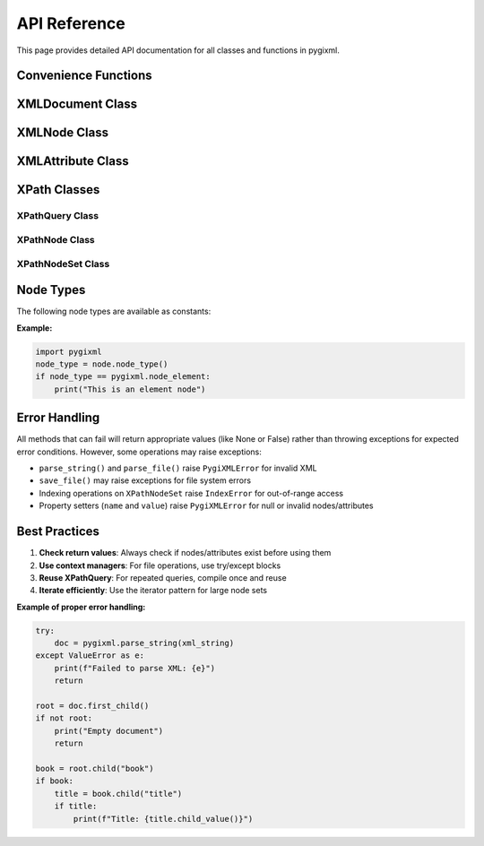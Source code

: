API Reference
=============

This page provides detailed API documentation for all classes and functions in pygixml.

Convenience Functions
---------------------

.. py:function:: parse_string(xml_string)

   Parse XML from string and return XMLDocument.

   :param str xml_string: XML content as string
   :return: Parsed XML document
   :rtype: XMLDocument
   :raises PygiXMLError: If parsing fails

   **Example:**

   .. code-block:: python

      import pygixml
      doc = pygixml.parse_string('<root>content</root>')
      print(doc.first_child().name)  # 'root'

.. py:function:: parse_file(file_path)

   Parse XML from file and return XMLDocument.

   :param str file_path: Path to XML file
   :return: Parsed XML document
   :rtype: XMLDocument
   :raises PygiXMLError: If parsing fails

   **Example:**

   .. code-block:: python

      import pygixml
      doc = pygixml.parse_file('data.xml')
      print(doc.first_child().name)  # 'root'

XMLDocument Class
-----------------

.. py:class:: XMLDocument()

   XML document wrapper providing document-level operations.

   This class represents an XML document and provides methods for loading,
   saving, and manipulating the document structure.

   **Methods:**

   .. py:method:: load_string(content)

      Load XML from string.

      :param str content: XML content as string
      :return: True if parsing succeeded, False otherwise
      :rtype: bool

      **Example:**

      .. code-block:: python

         doc = pygixml.XMLDocument()
         success = doc.load_string('<root>content</root>')
         print(success)  # True

   .. py:method:: load_file(path)

      Load XML from file.

      :param str path: Path to XML file
      :return: True if loading succeeded, False otherwise
      :rtype: bool

      **Example:**

      .. code-block:: python

         doc = pygixml.XMLDocument()
         success = doc.load_file('data.xml')
         print(success)  # True

   .. py:method:: save_file(path, indent="  ")

      Save XML to file.

      :param str path: Path where to save the file
      :param str indent: Indentation string (default: two spaces)

      **Example:**

      .. code-block:: python

         doc = pygixml.parse_string('<root>content</root>')
         doc.save_file('output.xml', indent='    ')

   .. py:method:: reset()

      Reset the document to empty state.

      Clears all content and resets the document to its initial state.

      **Example:**

      .. code-block:: python

         doc = pygixml.parse_string('<root>content</root>')
         doc.reset()  # Document is now empty

   .. py:method:: append_child(name)

      Append a child node to the document.

      :param str name: Name of the new element
      :return: The newly created node
      :rtype: XMLNode

      **Example:**

      .. code-block:: python

         doc = pygixml.XMLDocument()
         root = doc.append_child('root')
         item = root.append_child('item')

   .. py:method:: first_child()

      Get first child node of the document.

      :return: First child node or None if no children
      :rtype: XMLNode or None

      **Example:**

      .. code-block:: python

         doc = pygixml.parse_string('<root><child/></root>')
         first = doc.first_child()
         print(first.name)  # 'root'

   .. py:method:: child(name)

      Get child node by name.

      :param str name: Name of the child element to find
      :return: Child node with specified name or None if not found
      :rtype: XMLNode or None

      **Example:**

      .. code-block:: python

         doc = pygixml.parse_string('<root><item>value</item></root>')
         item = doc.child('item')
         print(item.text())  # 'value'

   .. py:method:: to_string(indent="  ")

      Serialize the document to XML string with custom indentation.

      :param str|int indent: Indentation string or number of spaces (default: two spaces)
      :return: XML content as string
      :rtype: str

      **Example:**

      .. code-block:: python

         doc = pygixml.parse_string('<root><item>value</item></root>')
         # Default indentation (2 spaces)
         xml_string = doc.to_string()
         # Custom string indentation
         xml_string = doc.to_string('    ')
         # Number of spaces
         xml_string = doc.to_string(4)

   .. py:method:: __iter__()

      Iterate over all nodes in the document.

      :return: Iterator of XMLNode objects in depth-first order
      :rtype: iterator

      **Example:**

      .. code-block:: python

         doc = pygixml.parse_string('<root><a><b/></a></root>')
         for node in doc:
             print(node.name)
         # Output: root, a, b

   **Example:**

   .. code-block:: python

      doc = pygixml.XMLDocument()
      root = doc.append_child("root")
      doc.save_file("output.xml")

XMLNode Class
-------------

.. py:class:: XMLNode()

   XML node wrapper providing node-level operations.

   This class represents an XML node and provides methods for accessing
   and manipulating node properties, children, attributes, and text content.

   **Properties:**

   .. py:attribute:: name

      Get node name.

      :return: Node name or None if no name
      :rtype: str or None

      **Example:**

      .. code-block:: python

         node = doc.first_child()
         print(node.name)  # 'root'

   .. py:attribute:: value

      Get node value.

      :return: Node value or None if no value
      :rtype: str or None

      **Example:**

      .. code-block:: python

         text_node = node.first_child()
         print(text_node.value)  # 'text content'

   .. py:attribute:: next_sibling

      Get next sibling node.

      :return: Next sibling XMLNode or None if no more siblings
      :rtype: XMLNode or None

   .. py:attribute:: previous_sibling

      Get previous sibling node.

      :return: Previous sibling XMLNode or None if no previous sibling
      :rtype: XMLNode or None

   .. py:attribute:: next_element_sibling

      Get next sibling that is an element node.

      :return: Next element sibling or None if no more element siblings
      :rtype: XMLNode or None

   .. py:attribute:: previous_element_sibling

      Get previous sibling that is an element node.

      :return: Previous element sibling or None if no previous element sibling
      :rtype: XMLNode or None

   .. py:attribute:: parent

      Get parent node.

      :return: Parent XMLNode or None if no parent
      :rtype: XMLNode or None

   .. py:attribute:: xpath

      Get the absolute XPath of this node.

      :return: XPath string (e.g., '/root/item[1]/name[1]')
      :rtype: str

      **Example:**

      .. code-block:: python

         node = doc.select_node('//item')
         print(node.xpath)  # '/root/item[1]'

   .. py:attribute:: xml

      Get XML representation with default indent (two spaces).

      :return: XML content as string
      :rtype: str

   .. py:attribute:: mem_id

      Get memory identifier for this node.

      :return: Memory address as integer
      :rtype: int

   **Methods:**

   .. py:method:: set_name(name)

      Set node name.

      :param str name: New name for the node
      :return: True if successful, False if node is null or invalid
      :rtype: bool

      **Example:**

      .. code-block:: python

         success = node.set_name('new_name')
         print(success)  # True

   .. py:method:: set_value(value)

      Set node value.

      :param str value: New value for the node
      :return: True if successful, False if node is null or invalid
      :rtype: bool

      **Example:**

      .. code-block:: python

         success = node.set_value('new value')
         print(success)  # True

   .. py:method:: first_child()

      Get first child node.

      :return: First child node or None if no children
      :rtype: XMLNode or None

      **Example:**

      .. code-block:: python

         root = doc.first_child()
         first_child = root.first_child()
         print(first_child.name)  # 'child'

   .. py:method:: child(name)

      Get child node by name.

      :param str name: Name of the child element to find
      :return: Child node with specified name or None if not found
      :rtype: XMLNode or None

      **Example:**

      .. code-block:: python

         root = doc.first_child()
         item = root.child('item')
         print(item.text())  # 'value'

   .. py:method:: append_child(name)

      Append a child node.

      :param str name: Name of the new child element
      :return: The newly created child node
      :rtype: XMLNode

      **Example:**

      .. code-block:: python

         root = doc.first_child()
         new_child = root.append_child('new_element')

   .. py:method:: child_value(name=None)

      Get child value.

      :param str name: Optional name of specific child element. 
                       If None, returns direct text content.
      :return: Text content or None if no content
      :rtype: str or None

      **Example:**

      .. code-block:: python

         # Get direct text content
         text = node.child_value()
         # Get text from specific child
         title = node.child_value('title')

   .. py:method:: first_attribute()

      Get first attribute.

      :return: First XMLAttribute or None if no attributes
      :rtype: XMLAttribute or None

   .. py:method:: attribute(name)

      Get attribute by name.

      :param str name: Attribute name
      :return: XMLAttribute or None if not found
      :rtype: XMLAttribute or None

   .. py:method:: select_nodes(query)

      Select nodes using XPath query.

      :param str query: XPath query string
      :return: XPathNodeSet containing matching nodes
      :rtype: XPathNodeSet

   .. py:method:: select_node(query)

      Select single node using XPath query.

      :param str query: XPath query string
      :return: XPathNode or None if not found
      :rtype: XPathNode or None

   .. py:method:: is_null()

      Check if this node is null.

      :return: True if node is null
      :rtype: bool

   .. py:method:: to_string(indent="  ")

      Serialize this node to XML string with custom indentation.

      :param str|int indent: Indentation string or number of spaces (default: two spaces)
      :return: XML content as string
      :rtype: str

      **Example:**

      .. code-block:: python

         node = doc.first_child()
         # Default indentation (2 spaces)
         xml_string = node.to_string()
         # Custom string indentation
         xml_string = node.to_string('    ')
         # Number of spaces
         xml_string = node.to_string(4)

   .. py:method:: text(recursive=True, join="\n")

      Get the text content of this node.

      :param bool recursive: If True, get text from all descendants (default: True)
      :param str join: String to join multiple text nodes (default: newline)
      :return: Text content as string
      :rtype: str

      **Example:**

      .. code-block:: python

         # Get direct text content only
         text = node.text(recursive=False)
         # Get all text content with custom separator
         text = node.text(join=' ')

   .. py:method:: find_mem_id(mem_id)

      Find node by memory identifier.

      :param int mem_id: Memory identifier
      :return: XMLNode with matching memory identifier or None if not found
      :rtype: XMLNode or None

   .. py:method:: __iter__()

      Iterate over all descendant nodes in DFS preorder.

      :return: Iterator of XMLNode objects
      :rtype: iterator

      **Example:**

      .. code-block:: python

         for descendant in node:
             print(descendant.name)

   .. py:method:: __bool__()

      Check if node is not null.

      :return: True if node is not null
      :rtype: bool

   .. py:method:: __eq__(other)

      Compare two nodes for equality.

      :param XMLNode other: Other node to compare
      :return: True if nodes are equal
      :rtype: bool

   **Example:**

   .. code-block:: python

      import pygixml
      doc = pygixml.parse_string('<root><item>value</item></root>')
      root = doc.first_child()
      item = root.child('item')
      print(item.text())  # 'value'

XMLAttribute Class
------------------

.. py:class:: XMLAttribute()

   XML attribute wrapper providing attribute operations.

   This class represents an XML attribute and provides methods for accessing
   and manipulating attribute properties.

   **Properties:**

   .. py:attribute:: name

      Get attribute name.

      :return: Attribute name or None if no name
      :rtype: str or None

      **Example:**

      .. code-block:: python

         attr = node.attribute('id')
         print(attr.name)  # 'id'

   .. py:attribute:: value

      Get attribute value.

      :return: Attribute value or None if no value
      :rtype: str or None

      **Example:**

      .. code-block:: python

         attr = node.attribute('id')
         print(attr.value)  # '123'

   **Methods:**

   .. py:method:: set_name(name)

      Set attribute name.

      :param str name: New name for the attribute
      :return: True if successful, False if attribute is null or invalid
      :rtype: bool

      **Example:**

      .. code-block:: python

         success = attr.set_name('new_name')
         print(success)  # True

   .. py:method:: set_value(value)

      Set attribute value.

      :param str value: New value for the attribute
      :return: True if successful, False if attribute is null or invalid
      :rtype: bool

      **Example:**

      .. code-block:: python

         success = attr.set_value('new_value')
         print(success)  # True

   .. py:method:: next_attribute()

      Get next attribute.

      :return: Next XMLAttribute or None if no more attributes
      :rtype: XMLAttribute or None

   .. py:method:: previous_attribute()

      Get previous attribute.

      :return: Previous XMLAttribute or None if no previous attribute
      :rtype: XMLAttribute or None

   **Example:**

   .. code-block:: python

      import pygixml
      doc = pygixml.parse_string('<root id="123" name="test"/>')
      root = doc.first_child()
      attr = root.attribute('id')
      print(attr.value)  # '123'

XPath Classes
-------------

XPathQuery Class
~~~~~~~~~~~~~~~~

.. py:class:: XPathQuery(query)

   Compiled XPath query for efficient repeated execution.

   :param str query: XPath query string

   **Methods:**

   .. py:method:: evaluate_node_set(context_node)

      Evaluate query and return node set.

      :param XMLNode context_node: Context node for evaluation
      :return: XPathNodeSet containing matching nodes
      :rtype: XPathNodeSet

   .. py:method:: evaluate_node(context_node)

      Evaluate query and return first node.

      :param XMLNode context_node: Context node for evaluation
      :return: XPathNode or None if not found
      :rtype: XPathNode or None

   .. py:method:: evaluate_boolean(context_node)

      Evaluate query and return boolean result.

      :param XMLNode context_node: Context node for evaluation
      :return: Boolean result
      :rtype: bool

   .. py:method:: evaluate_number(context_node)

      Evaluate query and return numeric result.

      :param XMLNode context_node: Context node for evaluation
      :return: Numeric result
      :rtype: float

   .. py:method:: evaluate_string(context_node)

      Evaluate query and return string result.

      :param XMLNode context_node: Context node for evaluation
      :return: String result or None if empty
      :rtype: str or None

   **Example:**

   .. code-block:: python

      query = pygixml.XPathQuery("book[@category='fiction']")
      results = query.evaluate_node_set(root)

XPathNode Class
~~~~~~~~~~~~~~~

.. py:class:: XPathNode()

   Result of XPath query, representing a node or attribute.

   **Methods:**

   .. py:method:: node()

      Get XML node from XPath node.

      :return: XMLNode or None if no node
      :rtype: XMLNode or None

   .. py:method:: attribute()

      Get XML attribute from XPath node.

      :return: XMLAttribute or None if no attribute
      :rtype: XMLAttribute or None

   .. py:method:: parent()

      Get parent node.

      :return: Parent XMLNode or None if no parent
      :rtype: XMLNode or None

   **Example:**

   .. code-block:: python

      xpath_node = root.select_node("book[1]")
      if xpath_node:
          book_node = xpath_node.node()

XPathNodeSet Class
~~~~~~~~~~~~~~~~~~

.. py:class:: XPathNodeSet()

   Collection of XPath query results.

   **Methods and Properties:**

   .. py:method:: __len__()

      Get number of nodes in the set.

      :return: Number of nodes
      :rtype: int

   .. py:method:: __getitem__(index)

      Get node at specified index.

      :param int index: Index of node to retrieve
      :return: XPathNode at specified index
      :rtype: XPathNode
      :raises IndexError: If index out of range

   .. py:method:: __iter__()

      Iterate over nodes in the set.

      :return: Iterator of XPathNode objects
      :rtype: iterator

   **Example:**

   .. code-block:: python

      node_set = root.select_nodes("book")
      print(f"Found {len(node_set)} books")
      for node in node_set:
          book = node.node()
          print(book.child("title").child_value())

Node Types
----------

The following node types are available as constants:

.. py:data:: node_null
   :value: 0

   Null node

.. py:data:: node_document
   :value: 1

   Document node

.. py:data:: node_element
   :value: 2

   Element node

.. py:data:: node_pcdata
   :value: 3

   PCDATA node

.. py:data:: node_cdata
   :value: 4

   CDATA node

.. py:data:: node_comment
   :value: 5

   Comment node

.. py:data:: node_pi
   :value: 6

   Processing instruction node

.. py:data:: node_declaration
   :value: 7

   Declaration node

.. py:data:: node_doctype
   :value: 8

   DOCTYPE node

**Example:**

.. code-block:: python

   import pygixml
   node_type = node.node_type()
   if node_type == pygixml.node_element:
       print("This is an element node")

Error Handling
--------------

All methods that can fail will return appropriate values (like None or False) rather than throwing exceptions for expected error conditions. However, some operations may raise exceptions:

- ``parse_string()`` and ``parse_file()`` raise ``PygiXMLError`` for invalid XML
- ``save_file()`` may raise exceptions for file system errors
- Indexing operations on ``XPathNodeSet`` raise ``IndexError`` for out-of-range access
- Property setters (``name`` and ``value``) raise ``PygiXMLError`` for null or invalid nodes/attributes

Best Practices
--------------

1. **Check return values**: Always check if nodes/attributes exist before using them
2. **Use context managers**: For file operations, use try/except blocks
3. **Reuse XPathQuery**: For repeated queries, compile once and reuse
4. **Iterate efficiently**: Use the iterator pattern for large node sets

**Example of proper error handling:**

.. code-block:: python

   try:
       doc = pygixml.parse_string(xml_string)
   except ValueError as e:
       print(f"Failed to parse XML: {e}")
       return

   root = doc.first_child()
   if not root:
       print("Empty document")
       return

   book = root.child("book")
   if book:
       title = book.child("title")
       if title:
           print(f"Title: {title.child_value()}")
